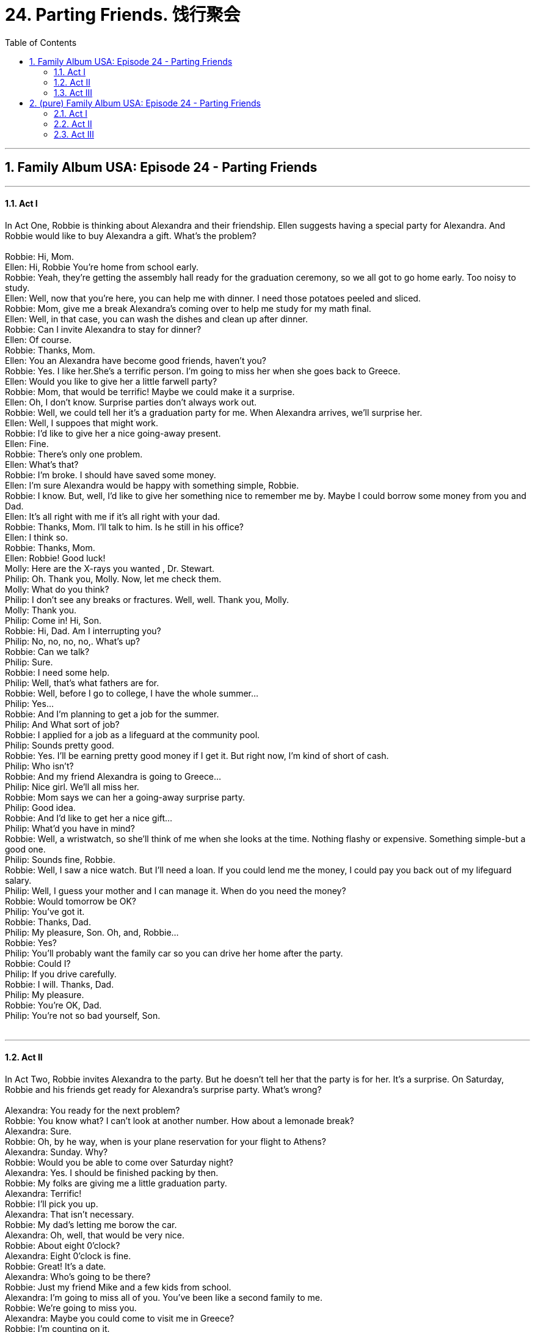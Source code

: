 
= 24. Parting Friends. 饯行聚会
:toc: left
:toclevels: 3
:sectnums:
:stylesheet: ../+ 美国高中历史教材 American History ： From Pre-Columbian to the New Millennium/myAdocCss.css.css

'''


== Family Album USA: Episode 24 - Parting Friends +


---

==== Act I +

In Act One, Robbie is thinking about Alexandra and their friendship. Ellen suggests having a special party for Alexandra. And Robbie would like to buy Alexandra a gift. What's the problem? +
 +
Robbie: Hi, Mom. +
Ellen: Hi, Robbie You're home from school early. +
Robbie: Yeah, they're getting the assembly hall ready for the graduation ceremony, so we all got to go home early. Too noisy to study. +
Ellen: Well, now that you're here, you can help me with dinner. I need those potatoes peeled and sliced. +
Robbie: Mom, give me a break Alexandra's coming over to help me study for my math final. +
Ellen: Well, in that case, you can wash the dishes and clean up after dinner. +
Robbie: Can I invite Alexandra to stay for dinner? +
Ellen: Of course. +
Robbie: Thanks, Mom. +
Ellen: You an Alexandra have become good friends, haven't you? +
Robbie: Yes. I like her.She's a terrific person. I'm going to miss her when she goes back to Greece. +
Ellen: Would you like to give her a little farwell party? +
Robbie: Mom, that would be terrific! Maybe we could make it a surprise. +
Ellen: Oh, I don't know. Surprise parties don't always work out. +
Robbie: Well, we could tell her it's a graduation party for me. When Alexandra arrives, we'll surprise her. +
Ellen: Well, I suppoes that might work. +
Robbie: I'd like to give her a nice going-away present. +
Ellen: Fine. +
Robbie: There's only one problem. +
Ellen: What's that? +
Robbie: I'm broke. I should have saved some money. +
Ellen: I'm sure Alexandra would be happy with something simple, Robbie. +
Robbie: I know. But, well, I'd like to give her something nice to remember me by. Maybe I could borrow some money from you and Dad. +
Ellen: It's all right with me if it's all right with your dad. +
Robbie: Thanks, Mom. I'll talk to him. Is he still in his office? +
Ellen: I think so. +
Robbie: Thanks, Mom. +
Ellen: Robbie! Good luck! +
Molly: Here are the X-rays you wanted , Dr. Stewart. +
Philip: Oh. Thank you, Molly. Now, let me check them. +
Molly: What do you think? +
Philip: I don't see any breaks or fractures. Well, well. Thank you, Molly. +
Molly: Thank you. +
Philip: Come in! Hi, Son. +
Robbie: Hi, Dad. Am I interrupting you? +
Philip: No, no, no, no,. What's up? +
Robbie: Can we talk? +
Philip: Sure. +
Robbie: I need some help. +
Philip: Well, that's what fathers are for. +
Robbie: Well, before I go to college, I have the whole summer... +
Philip: Yes... +
Robbie: And I'm planning to get a job for the summer. +
Philip: And What sort of job? +
Robbie: I applied for a job as a lifeguard at the community pool. +
Philip: Sounds pretty good. +
Robbie: Yes. I'll be earning pretty good money if I get it. But right now, I'm kind of short of cash. +
Philip: Who isn't? +
Robbie: And my friend Alexandra is going to Greece... +
Philip: Nice girl. We'll all miss her. +
Robbie: Mom says we can her a going-away surprise party. +
Philip: Good idea. +
Robbie: And I'd like to get her a nice gift... +
Philip: What'd you have in mind? +
Robbie: Well, a wristwatch, so she'll think of me when she looks at the time. Nothing flashy or expensive. Something simple-but a good one. +
Philip: Sounds fine, Robbie. +
Robbie: Well, I saw a nice watch. But I'll need a loan. If you could lend me the money, I could pay you back out of my lifeguard salary. +
Philip: Well, I guess your mother and I can manage it. When do you need the money? +
Robbie: Would tomorrow be OK? +
Philip: You've got it. +
Robbie: Thanks, Dad. +
Philip: My pleasure, Son. Oh, and, Robbie... +
Robbie: Yes? +
Philip: You'll probably want the family car so you can drive her home after the party. +
Robbie: Could I? +
Philip: If you drive carefully. +
Robbie: I will. Thanks, Dad. +
Philip: My pleasure. +
Robbie: You're OK, Dad. +
Philip: You're not so bad yourself, Son. +
 +


---

==== Act II +

In Act Two, Robbie invites Alexandra to the party. But he doesn't tell her that the party is for her. It's a surprise. On Saturday, Robbie and his friends get ready for Alexandra's surprise party. What's wrong? +
 +
Alexandra: You ready for the next problem? +
Robbie: You know what? I can't look at another number. How about a lemonade break? +
Alexandra: Sure. +
Robbie: Oh, by he way, when is your plane reservation for your flight to Athens? +
Alexandra: Sunday. Why? +
Robbie: Would you be able to come over Saturday night? +
Alexandra: Yes. I should be finished packing by then. +
Robbie: My folks are giving me a little graduation party. +
Alexandra: Terrific! +
Robbie: I'll pick you up. +
Alexandra: That isn't necessary. +
Robbie: My dad's letting me borow the car. +
Alexandra: Oh, well, that would be very nice. +
Robbie: About eight 0'clock? +
Alexandra: Eight 0'clock is fine. +
Robbie: Great! It's a date. +
Alexandra: Who's going to be there? +
Robbie: Just my friend Mike and a few kids from school. +
Alexandra: I'm going to miss all of you. You've been like a second family to me. +
Robbie: We're going to miss you. +
Alexandra: Maybe you could come to visit me in Greece? +
Robbie: I'm counting on it. +
Alexandra: Wonderful! Are you excited about graduating from high school? +
Robbie: Sure...and a little scared. +
Alexandra: Scared? Why? +
Robbie: Aren't you a little scared? +
Alexandra: I was when I first came to the United States. I'd never been away from home, and I didn't know what it would be like. But then I found out that people are the same everywhere once you get to know them. +
Robbie: I'm glad I got to know you. +
Alexandra: Thatnk you. I'm glad I got to know You-and your family. +
Robbie: Wouldn't it be nice if we could skip the examinations and get right to the graduation party? +
Alexandra: It would be very nice. But that isn't the way it works. So...back to work. +
Alexandra: Good night, Robbie. Good night, Mrs.Stewart. Thank you for dinner. +
Ellen: Good night, Alexandra.Will you be all right? +
Alexandra: Yes.The Molinas are waiting for me. +
Robbie: Good night, Alexandra. I'll pick you up on Saturday night, OK? +
Alexandra: Yes. Eight 0'clock. +
Alexandra: I have to run. +
Allen: Good night, Robbie. She's really a good friend, isn't she? +
Robbie: Yeah. +
Ellen: You are going to miss her. +
Robbie: Am I going to miss her? +
Ellen: That's what I said! You are going to miss her! +
Robbie: I'm going to miss her, and my math teacher's going to miss her. +
Ellen: Well, you can write to her. +
Robbie: It's not the same. +
Mike: How does that look, Rob? +
Robbie: Great! Pass me the hammer. +
Mike: You got it! +
Sandra: You're sure Alexandra's going to be surprised? +
Robbie: Absolutely. She has no idea that the party is in her honor. +
Mike: Millie, did you bring the papes for dancing? +
Millie: They're in my bag. +
Mike: What did you bring? +
Millie: Some rock 'n' roll. +
Robbie: Perfect! Alexandra will love it! I can't wait to see her face when she walks in here tonight. +
Mike: What about the cake? +
Robbie: My mom's decorating it right now. +
Ellen: Robbie, there's a phone call for you. It's Alexandra. She sounds upset. +
Robbie: OK. Thanks, Mom. I'll take it in there. Hi, Alexandra. What? You what? Oh no! +
 +


---

==== Act III +

In Act Three, Robbie's friends are disappointed because Alexandra can't come to the party. They are afraid that Robbie will be disappointed too. When Robbie returns from the airport, he does seem upset. Will Robbie see Alexandra again? +
 +
Millie: How about some music? +
Sandra: No, let's wait till Robbie gets back from the airport. +
Millie: Did she say why she had to leave today? +
Mike: She told Robbie that her flight tomorrow was canceled, so she had to take an earlier flight today. +
Millie: This is terrible. +
Mike: Well, that must be him. +
Sandra: Why is he blowing his horn like that? +
Mike: I don't know. Maybe he's angry. +
Sandra: Do you think we should take down the decorations? They'll just make him sad. +
Mike: Too late now. We should have done it sooner. Oh, here he comes. +
Mike: Hi, How'd it go? +
Robbie: OK, I guress.Especially when Alexandra gave me a surprise... +
Mike: Yeah? What was it? +
Robbie: This! +
Mike: Alexandra! +
Sandra: Hi! What happened? +
Alexandra: I called my parents from the airport. When I told them my friends were giving me a party, they insisted that I stay. So now I'm taking a flight on Monday instead. +
Mike: That's great! Terrific! +
Sandra: But how did you know the party was for you? +
Alexandra: Well, Robbie told me when he gave me this. +
Sandra: Oh, it's so pretty! +
Alexandra: It's lovely, Robbie. +
Millie: All right! Now we can really start the party! +
Alexandra: No. Would you mind? I'd like to say something first. +
Philip: Hear, hear! +
Alexandra: I sould just like to thank all of you, my friends, who have made my stay in the Unite States so ounderful.And to Robbie and the Stwart family for opening their home to me. +
Robbie: We sould thank you. You're a real friend! +
Alexandra: And I also have a little surprise for you, Robbie. A little going-away present. +
Robbie: Thank you. +
Alexandra: Open it, please. I think you might be amused. +
Robbie: OK. I can't believe it! +
Alexandra: I guess we were thinking the same thought. +
Robbie: You had it engraved! +
Ellen: Read it, Robbie. +
Robbie: "In friendship, always. Alexandra." I knew we thought alike, but this is too much! Thank you. +
Mike: All right! Let's have some music! +
Robbie: Miss Pappas? +
Alexandra: Mr.Stewart... +
Philip: Mrs. Stewart, may I have this dance? +
Ellen: My pleasure, Doctor. +
 +

'''
== (pure) Family Album USA: Episode 24 - Parting Friends +


---

==== Act I +

In Act One, Robbie is thinking about Alexandra and their friendship. Ellen suggests having a special party for Alexandra. And Robbie would like to buy Alexandra a gift. What's the problem? +
 +
Robbie: Hi, Mom. +
Ellen: Hi, Robbie You're home from school early. +
Robbie: Yeah, they're getting the assembly hall ready for the graduation ceremony, so we all got to go home early. Too noisy to study. +
Ellen: Well, now that you're here, you can help me with dinner. I need those potatoes peeled and sliced. +
Robbie: Mom, give me a break Alexandra's coming over to help me study for my math final. +
Ellen: Well, in that case, you can wash the dishes and clean up after dinner. +
Robbie: Can I invite Alexandra to stay for dinner? +
Ellen: Of course. +
Robbie: Thanks, Mom. +
Ellen: You an Alexandra have become good friends, haven't you? +
Robbie: Yes. I like her.She's a terrific person. I'm going to miss her when she goes back to Greece. +
Ellen: Would you like to give her a little farwell party? +
Robbie: Mom, that would be terrific! Maybe we could make it a surprise. +
Ellen: Oh, I don't know. Surprise parties don't always work out. +
Robbie: Well, we could tell her it's a graduation party for me. When Alexandra arrives, we'll surprise her. +
Ellen: Well, I suppoes that might work. +
Robbie: I'd like to give her a nice going-away present. +
Ellen: Fine. +
Robbie: There's only one problem. +
Ellen: What's that? +
Robbie: I'm broke. I should have saved some money. +
Ellen: I'm sure Alexandra would be happy with something simple, Robbie. +
Robbie: I know. But, well, I'd like to give her something nice to remember me by. Maybe I could borrow some money from you and Dad. +
Ellen: It's all right with me if it's all right with your dad. +
Robbie: Thanks, Mom. I'll talk to him. Is he still in his office? +
Ellen: I think so. +
Robbie: Thanks, Mom. +
Ellen: Robbie! Good luck! +
Molly: Here are the X-rays you wanted , Dr. Stewart. +
Philip: Oh. Thank you, Molly. Now, let me check them. +
Molly: What do you think? +
Philip: I don't see any breaks or fractures. Well, well. Thank you, Molly. +
Molly: Thank you. +
Philip: Come in! Hi, Son. +
Robbie: Hi, Dad. Am I interrupting you? +
Philip: No, no, no, no,. What's up? +
Robbie: Can we talk? +
Philip: Sure. +
Robbie: I need some help. +
Philip: Well, that's what fathers are for. +
Robbie: Well, before I go to college, I have the whole summer... +
Philip: Yes... +
Robbie: And I'm planning to get a job for the summer. +
Philip: And What sort of job? +
Robbie: I applied for a job as a lifeguard at the community pool. +
Philip: Sounds pretty good. +
Robbie: Yes. I'll be earning pretty good money if I get it. But right now, I'm kind of short of cash. +
Philip: Who isn't? +
Robbie: And my friend Alexandra is going to Greece... +
Philip: Nice girl. We'll all miss her. +
Robbie: Mom says we can her a going-away surprise party. +
Philip: Good idea. +
Robbie: And I'd like to get her a nice gift... +
Philip: What'd you have in mind? +
Robbie: Well, a wristwatch, so she'll think of me when she looks at the time. Nothing flashy or expensive. Something simple-but a good one. +
Philip: Sounds fine, Robbie. +
Robbie: Well, I saw a nice watch. But I'll need a loan. If you could lend me the money, I could pay you back out of my lifeguard salary. +
Philip: Well, I guess your mother and I can manage it. When do you need the money? +
Robbie: Would tomorrow be OK? +
Philip: You've got it. +
Robbie: Thanks, Dad. +
Philip: My pleasure, Son. Oh, and, Robbie... +
Robbie: Yes? +
Philip: You'll probably want the family car so you can drive her home after the party. +
Robbie: Could I? +
Philip: If you drive carefully. +
Robbie: I will. Thanks, Dad. +
Philip: My pleasure. +
Robbie: You're OK, Dad. +
Philip: You're not so bad yourself, Son. +
 +


---

==== Act II +

In Act Two, Robbie invites Alexandra to the party. But he doesn't tell her that the party is for her. It's a surprise. On Saturday, Robbie and his friends get ready for Alexandra's surprise party. What's wrong? +
 +
Alexandra: You ready for the next problem? +
Robbie: You know what? I can't look at another number. How about a lemonade break? +
Alexandra: Sure. +
Robbie: Oh, by he way, when is your plane reservation for your flight to Athens? +
Alexandra: Sunday. Why? +
Robbie: Would you be able to come over Saturday night? +
Alexandra: Yes. I should be finished packing by then. +
Robbie: My folks are giving me a little graduation party. +
Alexandra: Terrific! +
Robbie: I'll pick you up. +
Alexandra: That isn't necessary. +
Robbie: My dad's letting me borow the car. +
Alexandra: Oh, well, that would be very nice. +
Robbie: About eight 0'clock? +
Alexandra: Eight 0'clock is fine. +
Robbie: Great! It's a date. +
Alexandra: Who's going to be there? +
Robbie: Just my friend Mike and a few kids from school. +
Alexandra: I'm going to miss all of you. You've been like a second family to me. +
Robbie: We're going to miss you. +
Alexandra: Maybe you could come to visit me in Greece? +
Robbie: I'm counting on it. +
Alexandra: Wonderful! Are you excited about graduating from high school? +
Robbie: Sure...and a little scared. +
Alexandra: Scared? Why? +
Robbie: Aren't you a little scared? +
Alexandra: I was when I first came to the United States. I'd never been away from home, and I didn't know what it would be like. But then I found out that people are the same everywhere once you get to know them. +
Robbie: I'm glad I got to know you. +
Alexandra: Thatnk you. I'm glad I got to know You-and your family. +
Robbie: Wouldn't it be nice if we could skip the examinations and get right to the graduation party? +
Alexandra: It would be very nice. But that isn't the way it works. So...back to work. +
Alexandra: Good night, Robbie. Good night, Mrs.Stewart. Thank you for dinner. +
Ellen: Good night, Alexandra.Will you be all right? +
Alexandra: Yes.The Molinas are waiting for me. +
Robbie: Good night, Alexandra. I'll pick you up on Saturday night, OK? +
Alexandra: Yes. Eight 0'clock. +
Alexandra: I have to run. +
Allen: Good night, Robbie. She's really a good friend, isn't she? +
Robbie: Yeah. +
Ellen: You are going to miss her. +
Robbie: Am I going to miss her? +
Ellen: That's what I said! You are going to miss her! +
Robbie: I'm going to miss her, and my math teacher's going to miss her. +
Ellen: Well, you can write to her. +
Robbie: It's not the same. +
Mike: How does that look, Rob? +
Robbie: Great! Pass me the hammer. +
Mike: You got it! +
Sandra: You're sure Alexandra's going to be surprised? +
Robbie: Absolutely. She has no idea that the party is in her honor. +
Mike: Millie, did you bring the papes for dancing? +
Millie: They're in my bag. +
Mike: What did you bring? +
Millie: Some rock 'n' roll. +
Robbie: Perfect! Alexandra will love it! I can't wait to see her face when she walks in here tonight. +
Mike: What about the cake? +
Robbie: My mom's decorating it right now. +
Ellen: Robbie, there's a phone call for you. It's Alexandra. She sounds upset. +
Robbie: OK. Thanks, Mom. I'll take it in there. Hi, Alexandra. What? You what? Oh no! +
 +


---

==== Act III +

In Act Three, Robbie's friends are disappointed because Alexandra can't come to the party. They are afraid that Robbie will be disappointed too. When Robbie returns from the airport, he does seem upset. Will Robbie see Alexandra again? +
 +
Millie: How about some music? +
Sandra: No, let's wait till Robbie gets back from the airport. +
Millie: Did she say why she had to leave today? +
Mike: She told Robbie that her flight tomorrow was canceled, so she had to take an earlier flight today. +
Millie: This is terrible. +
Mike: Well, that must be him. +
Sandra: Why is he blowing his horn like that? +
Mike: I don't know. Maybe he's angry. +
Sandra: Do you think we should take down the decorations? They'll just make him sad. +
Mike: Too late now. We should have done it sooner. Oh, here he comes. +
Mike: Hi, How'd it go? +
Robbie: OK, I guress.Especially when Alexandra gave me a surprise... +
Mike: Yeah? What was it? +
Robbie: This! +
Mike: Alexandra! +
Sandra: Hi! What happened? +
Alexandra: I called my parents from the airport. When I told them my friends were giving me a party, they insisted that I stay. So now I'm taking a flight on Monday instead. +
Mike: That's great! Terrific! +
Sandra: But how did you know the party was for you? +
Alexandra: Well, Robbie told me when he gave me this. +
Sandra: Oh, it's so pretty! +
Alexandra: It's lovely, Robbie. +
Millie: All right! Now we can really start the party! +
Alexandra: No. Would you mind? I'd like to say something first. +
Philip: Hear, hear! +
Alexandra: I sould just like to thank all of you, my friends, who have made my stay in the Unite States so ounderful.And to Robbie and the Stwart family for opening their home to me. +
Robbie: We sould thank you. You're a real friend! +
Alexandra: And I also have a little surprise for you, Robbie. A little going-away present. +
Robbie: Thank you. +
Alexandra: Open it, please. I think you might be amused. +
Robbie: OK. I can't believe it! +
Alexandra: I guess we were thinking the same thought. +
Robbie: You had it engraved! +
Ellen: Read it, Robbie. +
Robbie: "In friendship, always. Alexandra." I knew we thought alike, but this is too much! Thank you. +
Mike: All right! Let's have some music! +
Robbie: Miss Pappas? +
Alexandra: Mr.Stewart... +
Philip: Mrs. Stewart, may I have this dance? +
Ellen: My pleasure, Doctor. +
 +

'''

